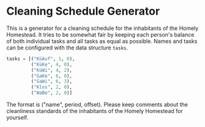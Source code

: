 * Cleaning Schedule Generator

This is a generator for a cleaning schedule for the inhabitants of the Homely Homestead. It tries to be somewhat fair by keeping each person's balance of both individual tasks and all tasks as equal as possible. Names and tasks can be configured with the data structure =tasks=.

#+BEGIN_SRC python
tasks = [("KüAuf", 1, 0),
         ("KüKe", 4, 0),
         ("KüWi", 4, 2),
         ("GaKe", 6, 0),
         ("GaWi", 6, 3),
         ("Klos", 2, 0),
         ("WaBe", 2, 0)]
#+END_SRC

The format is ("name", period, offset). Please keep comments about the cleanliness standards of the inhabitants of the Homely Homestead for yourself.
